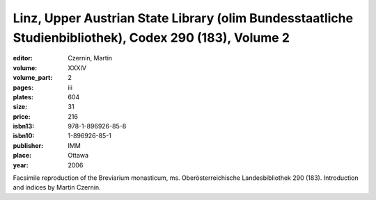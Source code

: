 Linz, Upper Austrian State Library (olim Bundesstaatliche Studienbibliothek), Codex 290 (183), Volume 2
=======================================================================================================

:editor: Czernin, Martin 

:volume: XXXIV
:volume_part: 2
:pages: iii
:plates: 604
:size: 31
:price: 216
:isbn13: 978-1-896926-85-8
:isbn10: 1-896926-85-1
:publisher: IMM
:place: Ottawa
:year: 2006

Facsimile reproduction of the Breviarium monasticum, ms. Oberösterreichische Landesbibliothek 290 (183). Introduction and indices by Martin Czernin.
